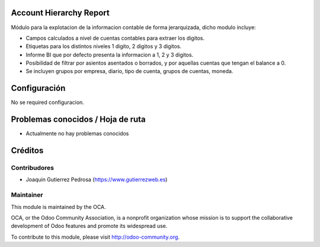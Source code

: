 Account Hierarchy Report
========================

Módulo para la explotacion de la informacion contable de forma jerarquizada,
dicho modulo incluye:

* Campos calculados a nivel de cuentas contables para extraer los digitos.
* Etiquetas para los distintos niveles 1 digito, 2 digitos y 3 digitos.
* Informe BI que por defecto presenta la informacion a 1, 2 y 3 digitos.
* Posibilidad de filtrar por asientos asentados o borrados, y por aquellas
  cuentas que tengan el balance a 0.
* Se incluyen grupos por empresa, diario, tipo de cuenta, grupos de cuentas, moneda.

Configuración
=============

No se required configuracion.

Problemas conocidos / Hoja de ruta
==================================

* Actualmente no hay problemas conocidos

Créditos
========

Contribudores
-------------

* Joaquin Gutierrez Pedrosa (https://www.gutierrezweb.es)

Maintainer
----------

.. image:: http://odoo-community.org/logo.png
   :alt: Odoo Community Association
   :target: http://odoo-community.org

This module is maintained by the OCA.

OCA, or the Odoo Community Association, is a nonprofit organization whose
mission is to support the collaborative development of Odoo features and
promote its widespread use.

To contribute to this module, please visit http://odoo-community.org.
